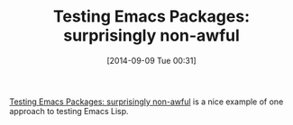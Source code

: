 #+POSTID: 9124
#+DATE: [2014-09-09 Tue 00:31]
#+OPTIONS: toc:nil num:nil todo:nil pri:nil tags:nil ^:nil TeX:nil
#+CATEGORY: Link
#+TAGS: Emacs, Ide, Lisp, Programming, Programming Language, elisp
#+TITLE: Testing Emacs Packages: surprisingly non-awful

[[http://jamesporter.me/2014/05/15/testing-elisp.html][Testing Emacs Packages: surprisingly non-awful]] is a nice example of one approach to testing Emacs Lisp.



